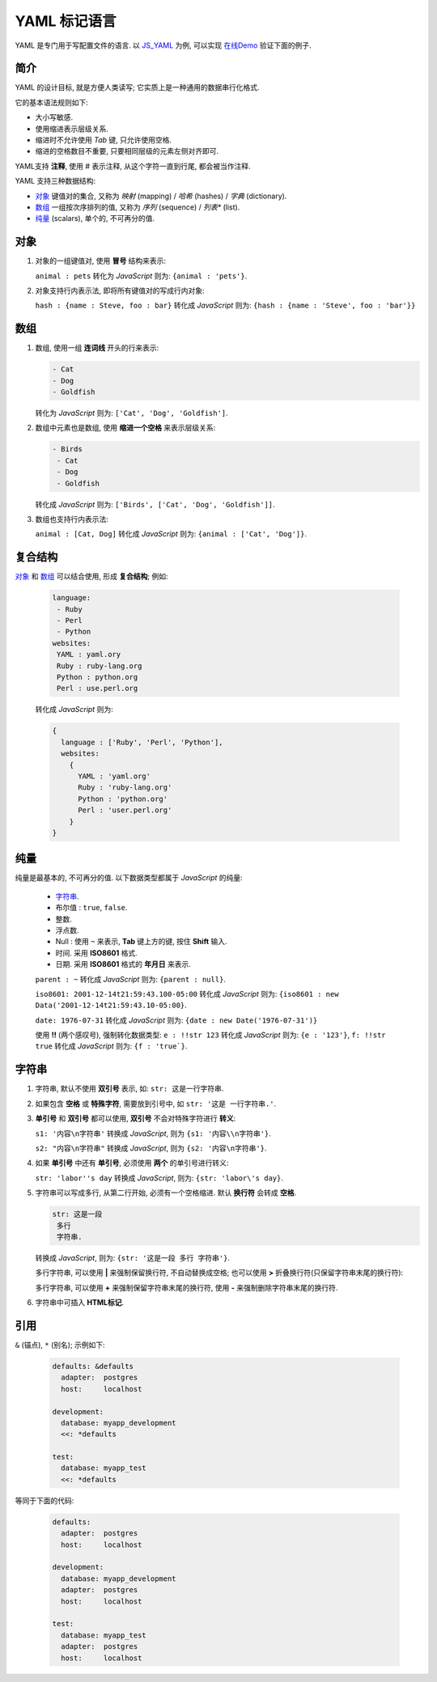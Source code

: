 ################################################################################
YAML 标记语言
################################################################################

.. _`JS_YAML`: https://github.com/nodeca/js-yaml
.. _`在线Demo`: ../_static/HtmlAnnex/JS-YAML.html

YAML 是专门用于写配置文件的语言. 以 `JS_YAML`_ 为例, 可以实现 `在线Demo`_ 验证下面的例子.

********************************************************************************
简介
********************************************************************************

YAML 的设计目标, 就是方便人类读写; 它实质上是一种通用的数据串行化格式.

它的基本语法规则如下:

- 大小写敏感.
- 使用缩进表示层级关系.
- 缩进时不允许使用 `Tab` 键, 只允许使用空格.
- 缩进的空格数目不重要, 只要相同层级的元素左侧对齐即可.

YAML支持 **注释**, 使用 `#` 表示注释, 从这个字符一直到行尾, 都会被当作注释.

YAML 支持三种数据结构:

- `对象`_ 键值对的集合, 又称为 *映射* (mapping) / *哈希* (hashes) / *字典* (dictionary).
- `数组`_ 一组按次序排列的值, 又称为 *序列* (sequence) / *列表** (list).
- `纯量`_ (scalars), 单个的, 不可再分的值.

********************************************************************************
对象
********************************************************************************

#. 对象的一组键值对, 使用 **冒号** 结构来表示:

   ``animal : pets`` 转化为 *JavaScript* 则为: ``{animal : 'pets'}``.

#. 对象支持行内表示法, 即将所有键值对的写成行内对象:

   ``hash : {name : Steve, foo : bar}`` 转化成 *JavaScript* 则为: ``{hash : {name : 'Steve', foo : 'bar'}}``

********************************************************************************
数组
********************************************************************************

#. 数组, 使用一组 **连词线** 开头的行来表示:

   .. code-block:: YAML
   
     - Cat
     - Dog
     - Goldfish
 
   转化为 *JavaScript* 则为: ``['Cat', 'Dog', 'Goldfish']``.

#. 数组中元素也是数组, 使用 **缩进一个空格** 来表示层级关系:

   .. code-block:: YAML
 
     - Birds
      - Cat
      - Dog
      - Goldfish
 
   转化成 *JavaScript* 则为: ``['Birds', ['Cat', 'Dog', 'Goldfish']]``.

#. 数组也支持行内表示法:

   ``animal : [Cat, Dog]`` 转化成 *JavaScript* 则为: ``{animal : ['Cat', 'Dog']}``.


********************************************************************************
复合结构
********************************************************************************

`对象`_ 和 `数组`_ 可以结合使用, 形成 **复合结构**; 例如:

  .. code-block:: YAML

      language:
       - Ruby
       - Perl
       - Python
      websites:
       YAML : yaml.ory
       Ruby : ruby-lang.org
       Python : python.org
       Perl : use.perl.org

  转化成 *JavaScript* 则为:

  .. code-block:: JavaScript

      {
        language : ['Ruby', 'Perl', 'Python'],
        websites:
          {
            YAML : 'yaml.org'
            Ruby : 'ruby-lang.org'
            Python : 'python.org'
            Perl : 'user.perl.org'
          }
      }


********************************************************************************
纯量
********************************************************************************

纯量是最基本的, 不可再分的值. 以下数据类型都属于 *JavaScript* 的纯量:

  - `字符串`_.
  - 布尔值 : ``true``, ``false``.
  - 整数.
  - 浮点数.
  - Null : 使用 ``~`` 来表示, **Tab** 键上方的键, 按住 **Shift** 输入.
  - 时间. 采用 **ISO8601** 格式.
  - 日期. 采用 **ISO8601** 格式的 **年月日** 来表示.

  ``parent : ~`` 转化成 *JavaScript* 则为: ``{parent : null}``.

  ``iso8601: 2001-12-14t21:59:43.100-05:00`` 转化成 *JavaScript* 则为: ``{iso8601 : new Data('2001-12-14t21:59:43.10-05:00}``.

  ``date: 1976-07-31`` 转化成 *JavaScript* 则为: ``{date : new Date('1976-07-31')}``

  使用 **!!** (两个感叹号), 强制转化数据类型:
  ``e : !!str 123`` 转化成 *JavaScript* 则为: ``{e : '123'}``, ``f: !!str true`` 转化成 *JavaScript* 则为: ``{f : 'true`}``.


********************************************************************************
字符串
********************************************************************************

#. 字符串, 默认不使用 **双引号** 表示, 如: ``str: 这是一行字符串``.

#. 如果包含 **空格** 或 **特殊字符**, 需要放到引号中, 如 ``str: '这是 一行字符串.'``.

#. **单引号** 和 **双引号** 都可以使用, **双引号** 不会对特殊字符进行 **转义**:

   ``s1: '内容\n字符串'`` 转换成 *JavaScript*, 则为 ``{s1: '内容\\n字符串'}``.
   
   ``s2: "内容\n字符串"`` 转换成 *JavaScript*, 则为 ``{s2: '内容\n字符串'}``.

#. 如果 **单引号** 中还有 **单引号**, 必须使用 **两个** 的单引号进行转义:
  
   ``str: 'labor''s day`` 转换成 *JavaScript*, 则为: ``{str: 'labor\'s day}``.

#. 字符串可以写成多行, 从第二行开始, 必须有一个空格缩进. 默认 **换行符** 会转成 **空格**.

   .. code-block:: YAML

       str: 这是一段
        多行
        字符串.

   转换成 *JavaScript*, 则为: ``{str: '这是一段 多行 字符串'}``.

   多行字符串, 可以使用 **|** 来强制保留换行符, 不自动替换成空格; 也可以使用 **>** 折叠换行符(只保留字符串末尾的换行符):

   .. code-block: YAML

       str1: |
        a
        b
        c
       str2: >
        d
        e
        f

    转换成 *JavaScript*, 则为: ``{str1: 'a\nb\nc\nd', str2: 'd e f\n'}``.

   多行字符串, 可以使用 **+** 来强制保留字符串末尾的换行符, 使用 **-** 来强制删除字符串末尾的换行符. 

#. 字符串中可插入 **HTML标记**.


********************************************************************************
引用
********************************************************************************

``&`` (锚点), ``*`` (别名); 示例如下:

  .. code-block:: YAML
 
      defaults: &defaults
        adapter:  postgres
        host:     localhost

      development:
        database: myapp_development
        <<: *defaults
    
      test:
        database: myapp_test
        <<: *defaults

等同于下面的代码:

  .. code-block:: YAML

      defaults:
        adapter:  postgres
        host:     localhost
      
      development:
        database: myapp_development
        adapter:  postgres
        host:     localhost
      
      test:
        database: myapp_test
        adapter:  postgres
        host:     localhost
